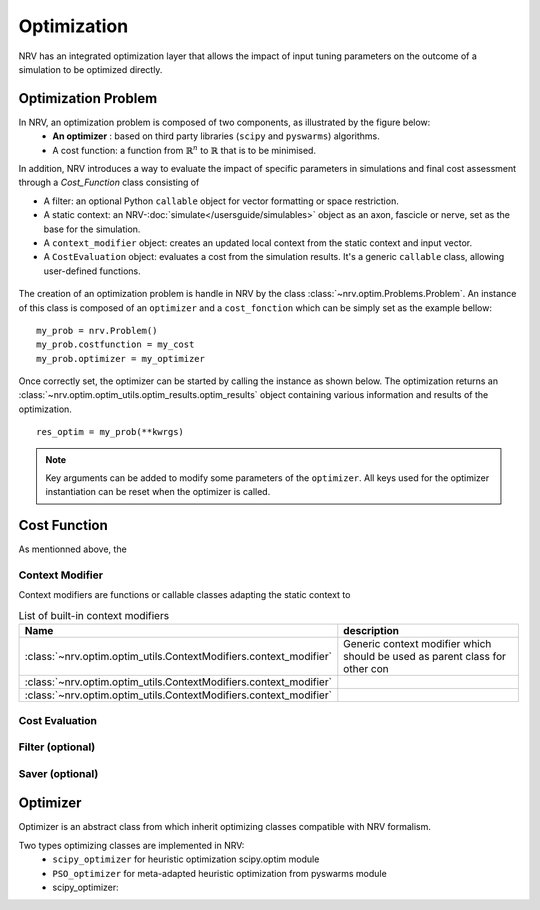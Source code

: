 ============
Optimization
============
NRV has an integrated optimization layer that allows the impact of input tuning parameters on the outcome of a simulation to be optimized directly.

Optimization Problem
====================

In NRV, an optimization problem is composed of two components, as illustrated by the figure below: 
 - **An optimizer** : based on third party libraries (``scipy`` and ``pyswarms``) algorithms.
 - A cost function: a function from :math:`\mathbb{R}^n` to :math:`\mathbb{R}` that is to be minimised.

In addition, NRV introduces a way to evaluate the impact of specific parameters in simulations and final cost assessment through a `Cost_Function` class consisting of

- A filter: an optional Python ``callable`` object for vector formatting or space restriction.
- A static context: an NRV-:doc:`simulate</usersguide/simulables>` object as an axon, fascicle or nerve, set as the base for the simulation.
- A ``context_modifier`` object: creates an updated local context from the static context and input vector.
- A ``CostEvaluation`` object: evaluates a cost from the simulation results. It's a generic ``callable`` class, allowing user-defined functions.

.. figure:: ../images/optim.png

The creation of an optimization problem is handle in NRV by the class :class:`~nrv.optim.Problems.Problem`. An instance of this class is composed of an ``optimizer`` and a ``cost_fonction`` which can be simply set as the example bellow:

::

    my_prob = nrv.Problem()
    my_prob.costfunction = my_cost
    my_prob.optimizer = my_optimizer

Once correctly set, the optimizer can be started by calling the instance as shown below. The optimization returns an :class:`~nrv.optim.optim_utils.optim_results.optim_results` object containing various information and results of the optimization.

::

    res_optim = my_prob(**kwrgs)

.. note:: 
    Key arguments can be added to modify some parameters of the ``optimizer``. All keys used for the optimizer instantiation can be reset when the optimizer is called.




Cost Function
=============

As mentionned above, the 



Context Modifier
----------------

Context modifiers are functions or callable classes adapting the static context to 


.. list-table:: List of built-in context modifiers
    :widths: 10 150
    :header-rows: 1
    :align: center

    *   - Name
        - description
    *   - :class:`~nrv.optim.optim_utils.ContextModifiers.context_modifier`
        -  Generic context modifier which should be used as parent class for other con
    *   - :class:`~nrv.optim.optim_utils.ContextModifiers.context_modifier`
        -
    *   - :class:`~nrv.optim.optim_utils.ContextModifiers.context_modifier`
        -

Cost Evaluation
---------------

Filter (optional)
-----------------


Saver (optional)
----------------



Optimizer
=========

Optimizer is an abstract class from which inherit optimizing classes compatible with NRV formalism.

Two types optimizing classes are implemented in NRV: 
 * ``scipy_optimizer`` for heuristic optimization scipy.optim module
 * ``PSO_optimizer`` for meta-adapted heuristic optimization from pyswarms module


 * scipy_optimizer: 

